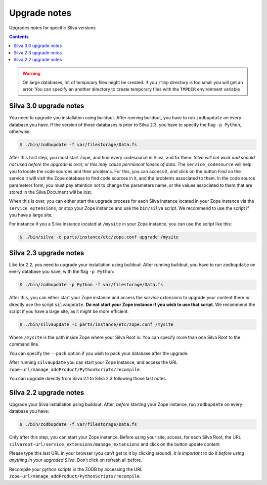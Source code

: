 
.. _upgrade-notes:

Upgrade notes
=============

Upgrades notes for specific Silva versions

.. contents::

.. warning::

   On large databases, lot of temporary files might be created. If you
   ``/tmp`` directory is too small you will get an error. You can
   specify an another directory to create temporary files with the
   ``TMPDIR`` environment variable


Silva 3.0 upgrade notes
-----------------------

You need to upgrade you installation using buildout. After running
buildout, you have to run ``zodbupdate`` on every database you
have. If the version of those databases is prior to Silva 2.3, you
have to specify the flag ``-p Python``, otherwise:

.. code-block:: sh

   $ ./bin/zodbupdate -f var/filestorage/Data.fs

After this first step, you must start Zope, and find every codesource
in Silva, and fix them. *Silva will not work and should not used
before the upgrade is over, or this may cause permanent looses of
data*. The ``service_codesource`` will help you to locate the code
sources and their problems. For this, you can access it, and click on
the button *Find* on the service it will visit the Zope database to
find code sources in it, and the problems associated to them. In the
code source parameters form, you must pay attention not to change the
parameters name, or the values associated to them that are stored in
the Silva Document will be lost.

When this is over, you can either start the upgrade process for each
Silva instance located in your Zope instance via the
``service_extensions``, or stop your Zope instance and use the
``bin/silva`` script. We recommend to use the script if you have a
large site.

For instance if you a Silva instance located at ``/mysite`` in your
Zope instance, you can use the script like this:

.. code-block:: sh

   $ ./bin/silva -c parts/instance/etc/zope.conf upgrade /mysite


Silva 2.3 upgrade notes
-----------------------

Like for 2.2, you need to upgrade your installation using
buildout. After running buildout, you have to run ``zodbupdate`` on every
database you have, with the flag ``-p Python``:

.. code-block:: sh

   $ ./bin/zodbupdate -p Python -f var/filestorage/Data.fs


After this, you can either start your Zope instance and access the
*service extensions* to upgrade your content there *or* directly use
the script ``silvaupdate``. **Do not start your Zope instance if you
wish to use that script**. We recommend the script if you have a large
site, as it might be more efficient.

.. code-block:: sh

   $ ./bin/silvaupdate -c parts/instance/etc/zope.conf /mysite

Where ``/mysite`` is the path inside Zope where your Silva Root
is. You can specify more than one Silva Root to the command line.

You can specify the ``--pack`` option if you wish to pack your
database after the upgrade.

After running ``silvaupdate`` you can start your Zope instance, and
access the URL ``zope-url/manage_addProduct/PythonScripts/recompile``.

You can upgrade directly from Silva 2.1 to Silva 2.3 following those
last notes.


Silva 2.2 upgrade notes
-----------------------

Upgrade your Silva installation using buildout. After, *before*
starting your Zope instance, run ``zodbupdate`` on every database you have:

.. code-block:: sh

   $ ./bin/zodbupdate -f var/filestorage/Data.fs


Only after this step, you can start your Zope instance. Before using
your site, access, for each Silva Root, the URL
``silvaroot-url/service_extensions/manage_extensions`` and click on
the button update content.

Please type this last URL in your browser (you can’t get to it by
clicking around). *It is important to do it before using anything in
your upgraded Silva*. Don’t click on refresh all before.

Recompile your python scripts in the ZODB by accessing the URL
``zope-url/manage_addProduct/PythonScripts/recompile``.


